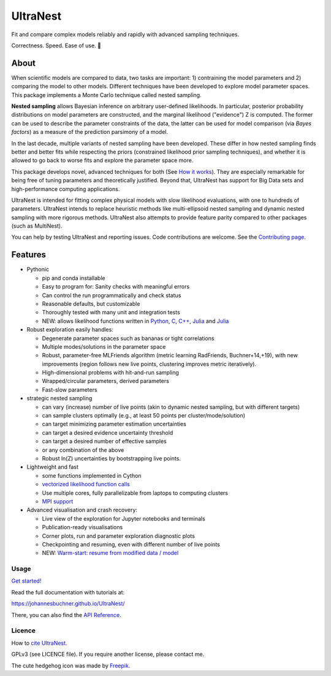 =========
UltraNest
=========

Fit and compare complex models reliably and rapidly with advanced sampling techniques.

.. image:: https://img.shields.io/pypi/v/ultranest.svg
        :target: https://pypi.python.org/pypi/ultranest

.. image:: https://circleci.com/gh/JohannesBuchner/UltraNest/tree/master.svg?style=shield
        :target: https://circleci.com/gh/JohannesBuchner/UltraNest

.. image:: https://img.shields.io/badge/docs-published-ok.svg
        :target: https://johannesbuchner.github.io/UltraNest/
        :alt: Documentation Status

Correctness. Speed. Ease of use. 🦔

About
-----

When scientific models are compared to data, two tasks are important:
1) contraining the model parameters and 2) comparing the model to other models.
Different techniques have been developed to explore model parameter spaces.
This package implements a Monte Carlo technique called nested sampling.

**Nested sampling** allows Bayesian inference on arbitrary user-defined likelihoods.
In particular, posterior probability distributions on model parameters
are constructed, and the marginal likelihood ("evidence") Z is computed.
The former can be used to describe the parameter constraints of the data,
the latter can be used for model comparison (via `Bayes factors`) 
as a measure of the prediction parsimony of a model.

In the last decade, multiple variants of nested sampling have been 
developed. These differ in how nested sampling finds better and
better fits while respecting the priors 
(constrained likelihood prior sampling techniques), and whether it is 
allowed to go back to worse fits and explore the parameter space more.

This package develops novel, advanced techniques for both (See 
`How it works <https://johannesbuchner.github.io/UltraNest/method.html>`_).
They are especially remarkable for being free of tuning parameters 
and theoretically justified. Beyond that, UltraNest has support for 
Big Data sets and high-performance computing applications.

UltraNest is intended for fitting complex physical models with slow
likelihood evaluations, with one to hundreds of parameters.
UltraNest intends to replace heuristic methods like multi-ellipsoid
nested sampling and dynamic nested sampling with more rigorous methods.
UltraNest also attempts to provide feature parity compared to other packages
(such as MultiNest).

You can help by testing UltraNest and reporting issues. Code contributions are welcome.
See the `Contributing page <https://johannesbuchner.github.io/UltraNest/contributing.html>`_.

Features
---------

* Pythonic

  * pip and conda installable
  * Easy to program for: Sanity checks with meaningful errors
  * Can control the run programmatically and check status
  * Reasonable defaults, but customizable
  * Thoroughly tested with many unit and integration tests
  * NEW: allows likelihood functions written in `Python <https://github.com/JohannesBuchner/UltraNest/tree/master/languages/python>`_, `C <https://github.com/JohannesBuchner/UltraNest/tree/master/languages/c>`_, `C++ <https://github.com/JohannesBuchner/UltraNest/tree/master/languages/c%2B%2B>`_, `Julia <https://github.com/JohannesBuchner/UltraNest/tree/master/languages/c%2B%2B>`_ and `Julia <https://github.com/JohannesBuchner/UltraNest/tree/master/languages/julia>`_

* Robust exploration easily handles:

  * Degenerate parameter spaces such as bananas or tight correlations
  * Multiple modes/solutions in the parameter space
  * Robust, parameter-free MLFriends algorithm 
    (metric learning RadFriends, Buchner+14,+19), with new improvements
    (region follows new live points, clustering improves metric iteratively).
  * High-dimensional problems with hit-and-run sampling
  * Wrapped/circular parameters, derived parameters
  * Fast-slow parameters

* strategic nested sampling

  * can vary (increase) number of live points (akin to dynamic nested sampling, but with different targets)
  * can sample clusters optimally (e.g., at least 50 points per cluster/mode/solution)
  * can target minimizing parameter estimation uncertainties
  * can target a desired evidence uncertainty threshold
  * can target a desired number of effective samples
  * or any combination of the above
  * Robust ln(Z) uncertainties by bootstrapping live points.

* Lightweight and fast

  * some functions implemented in Cython
  * `vectorized likelihood function calls <https://johannesbuchner.github.io/UltraNest/performance.html>`__
  * Use multiple cores, fully parallelizable from laptops to computing clusters
  * `MPI support <https://johannesbuchner.github.io/UltraNest/performance.html>`__

* Advanced visualisation and crash recovery:

  * Live view of the exploration for Jupyter notebooks and terminals
  * Publication-ready visualisations
  * Corner plots, run and parameter exploration diagnostic plots
  * Checkpointing and resuming, even with different number of live points
  * NEW: `Warm-start: resume from modified data / model <https://johannesbuchner.github.io/UltraNest/usage-warmstart.html>`__

Usage
^^^^^

`Get started! <https://johannesbuchner.github.io/UltraNest/usage-spectral-line.html>`_

Read the full documentation with tutorials at:

https://johannesbuchner.github.io/UltraNest/

There, you can also find the `API Reference <https://johannesbuchner.github.io/UltraNest/ultranest.html#ultranest.integrator.ReactiveNestedSampler>`_.

Licence
^^^^^^^

How to `cite UltraNest <https://johannesbuchner.github.io/UltraNest/issues.html#how-should-i-cite-ultranest>`_.

GPLv3 (see LICENCE file). If you require another license, please contact me.

The cute hedgehog icon was made by `Freepik <https://www.flaticon.com/authors/freepik>`_.

